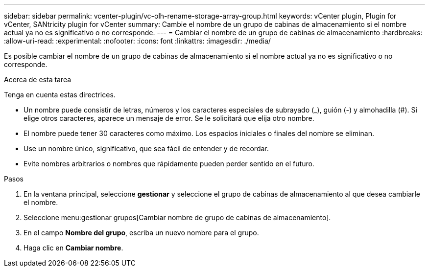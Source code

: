 ---
sidebar: sidebar 
permalink: vcenter-plugin/vc-olh-rename-storage-array-group.html 
keywords: vCenter plugin, Plugin for vCenter, SANtricity plugin for vCenter 
summary: Cambie el nombre de un grupo de cabinas de almacenamiento si el nombre actual ya no es significativo o no corresponde. 
---
= Cambiar el nombre de un grupo de cabinas de almacenamiento
:hardbreaks:
:allow-uri-read: 
:experimental: 
:nofooter: 
:icons: font
:linkattrs: 
:imagesdir: ./media/


[role="lead"]
Es posible cambiar el nombre de un grupo de cabinas de almacenamiento si el nombre actual ya no es significativo o no corresponde.

.Acerca de esta tarea
Tenga en cuenta estas directrices.

* Un nombre puede consistir de letras, números y los caracteres especiales de subrayado (_), guión (-) y almohadilla (#). Si elige otros caracteres, aparece un mensaje de error. Se le solicitará que elija otro nombre.
* El nombre puede tener 30 caracteres como máximo. Los espacios iniciales o finales del nombre se eliminan.
* Use un nombre único, significativo, que sea fácil de entender y de recordar.
* Evite nombres arbitrarios o nombres que rápidamente pueden perder sentido en el futuro.


.Pasos
. En la ventana principal, seleccione *gestionar* y seleccione el grupo de cabinas de almacenamiento al que desea cambiarle el nombre.
. Seleccione menu:gestionar grupos[Cambiar nombre de grupo de cabinas de almacenamiento].
. En el campo *Nombre del grupo*, escriba un nuevo nombre para el grupo.
. Haga clic en *Cambiar nombre*.

